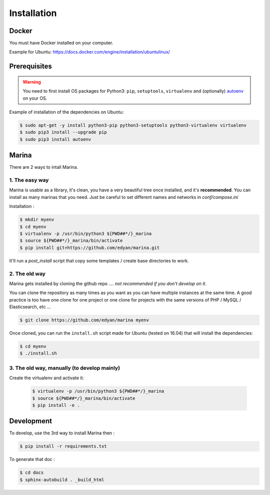Installation
========================================


Docker
----------
You must have Docker installed on your computer.

Example for Ubuntu: https://docs.docker.com/engine/installation/ubuntulinux/


Prerequisites
----------------
.. WARNING::
	You need to first install OS packages for Python3: ``pip``, ``setuptools``, ``virtualenv`` and (optionally) `autoenv <https://github.com/kennethreitz/autoenv>`_ on your OS.


Example of installation of the dependencies on Ubuntu:

.. code:: shell

    $ sudo apt-get -y install python3-pip python3-setuptools python3-virtualenv virtualenv
    $ sudo pip3 install --upgrade pip
    $ sudo pip3 install autoenv


Marina
----------

There are 2 ways to intall Marina.

1. The easy way
~~~~~~~~~~~~~~~~~~
Marina is usable as a library, it's clean, you have a very beautiful tree
once installed, and it's **recommended**. You can install as many marinas that you need.
Just be careful to set different names and networks in `conf/compose.ini`

Installation :

.. code:: shell

    $ mkdir myenv
    $ cd myenv
    $ virtualenv -p /usr/bin/python3 ${PWD##*/}_marina
    $ source ${PWD##*/}_marina/bin/activate
    $ pip install git+https://github.com/edyan/marina.git

It'll run a `post_install` script that copy some templates / create base directories to work.


2. The old way
~~~~~~~~~~~~~~~~
Marina gets installed by cloning the github repo .... *not recommended if you don't develop on it*.

You can clone the repository as many times as you want as you can have
multiple instances at the same time. A good practice is too have one
clone for one project or one clone for projects with the same versions
of PHP / MySQL / Elasticsearch, etc ...

.. code:: shell

    $ git clone https://github.com/edyan/marina myenv


Once cloned, you can run the ``install.sh`` script made for Ubuntu
(tested on 16.04) that will install the dependencies:

.. code:: shell

    $ cd myenv
    $ ./install.sh


3. The old way, manually (to develop mainly)
~~~~~~~~~~~~~~~~~~~~~~~~~~~~~
Create the virtualenv and activate it:

   .. code:: shell

       $ virtualenv -p /usr/bin/python3 ${PWD##*/}_marina
       $ source ${PWD##*/}_marina/bin/activate
       $ pip install -e .


Development
--------------

To develop, use the 3rd way to install Marina then :

.. code:: shell

    $ pip install -r requirements.txt


To generate that doc :

.. code:: shell

    $ cd docs
    $ sphinx-autobuild . _build_html
